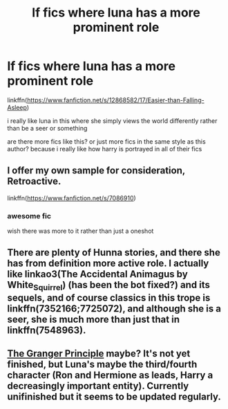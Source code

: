 #+TITLE: lf fics where luna has a more prominent role

* lf fics where luna has a more prominent role
:PROPERTIES:
:Author: Kingslayer629736
:Score: 8
:DateUnix: 1579232609.0
:DateShort: 2020-Jan-17
:FlairText: Request
:END:
linkffn([[https://www.fanfiction.net/s/12868582/17/Easier-than-Falling-Asleep]])

i really like luna in this where she simply views the world differently rather than be a seer or something

are there more fics like this? or just more fics in the same style as this author? because i really like how harry is portrayed in all of their fics


** I offer my own sample for consideration, Retroactive.

linkffn([[https://www.fanfiction.net/s/7086910]])
:PROPERTIES:
:Author: wordhammer
:Score: 2
:DateUnix: 1579235231.0
:DateShort: 2020-Jan-17
:END:

*** awesome fic

wish there was more to it rather than just a oneshot
:PROPERTIES:
:Author: Kingslayer629736
:Score: 3
:DateUnix: 1579237095.0
:DateShort: 2020-Jan-17
:END:


** There are plenty of Hunna stories, and there she has from definition more active role. I actually like linkao3(The Accidental Animagus by White_Squirrel) (has been the bot fixed?) and its sequels, and of course classics in this trope is linkffn(7352166;7725072), and although she is a seer, she is much more than just that in linkffn(7548963).
:PROPERTIES:
:Author: ceplma
:Score: 1
:DateUnix: 1579252738.0
:DateShort: 2020-Jan-17
:END:


** [[https://www.fanfiction.net/s/13312738/1/The-Granger-Principle][The Granger Principle]] maybe? It's not yet finished, but Luna's maybe the third/fourth character (Ron and Hermione as leads, Harry a decreasingly important entity). Currently unifinished but it seems to be updated regularly.
:PROPERTIES:
:Author: FrameworkisDigimon
:Score: 1
:DateUnix: 1579256335.0
:DateShort: 2020-Jan-17
:END:
